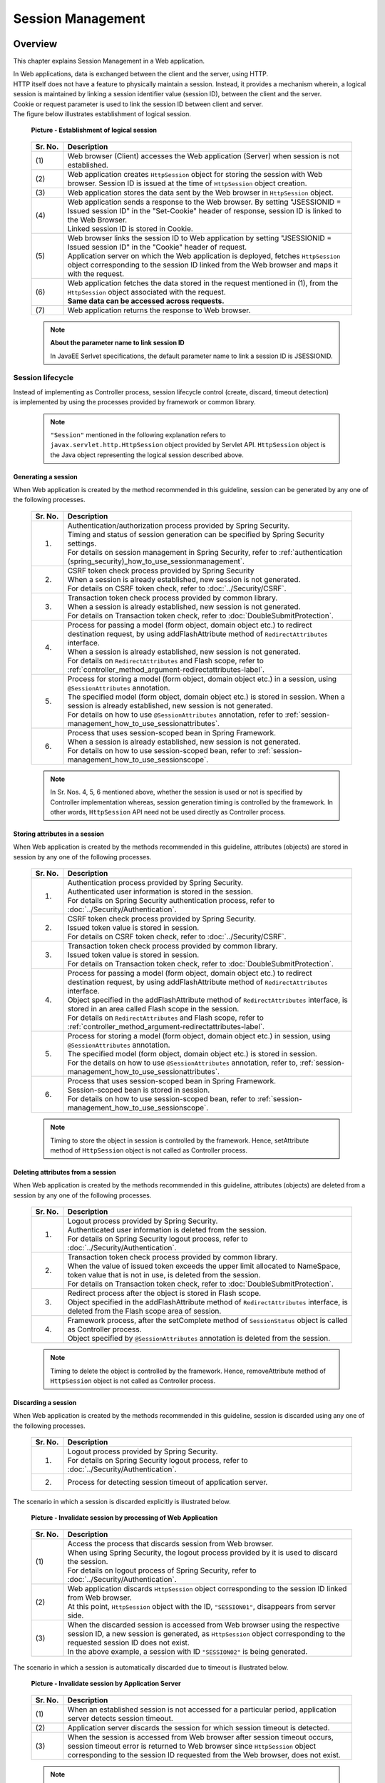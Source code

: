 ﻿Session Management
================================================================================

.. only:: html

 .. contents:: Table of Contents
    :depth: 3
    :local:

Overview
--------------------------------------------------------------------------------

This chapter explains Session Management in a Web application.

| In Web applications, data is exchanged between the client and the server, using HTTP.
| HTTP itself does not have a feature to physically maintain a session. Instead, it provides a mechanism wherein, a logical session is maintained by linking a session identifier value (session ID), between the client and the server.
| Cookie or request parameter is used to link the session ID between client and server.
| The figure below illustrates establishment of logical session.

 .. figure:: ./images/session-management_overview_cooperation.png
   :alt: Establishment of logical session
   :width: 100%
   :align: center

   **Picture - Establishment of logical session**

 .. tabularcolumns:: |p{0.10\linewidth}|p{0.90\linewidth}|
 .. list-table::
    :header-rows: 1
    :widths: 10 90

    * - Sr. No.
      - Description
    * - | (1)
      - | Web browser (Client) accesses the Web application (Server) when session is not established.
    * - | (2)
      - | Web application creates \ ``HttpSession``\  object for storing the session with Web browser. Session ID is issued at the time of \ ``HttpSession``\  object creation.
    * - | (3)
      - | Web application stores the data sent by the Web browser in \ ``HttpSession``\  object.
    * - | (4)
      - | Web application sends a response to the Web browser. By setting "JSESSIONID = Issued session ID" in the "Set-Cookie" header of response, session ID is linked to the Web Browser.
        | Linked session ID is stored in Cookie.
    * - | (5)
      - | Web browser links the session ID to Web application by setting "JSESSIONID = Issued session ID" in the "Cookie" header of request.
        | Application server on which the Web application is deployed, fetches \ ``HttpSession``\  object corresponding to the session ID linked from the Web browser and maps it with the request.
    * - | (6)
      - | Web application fetches the data stored in the request mentioned in (1), from the \ ``HttpSession``\  object associated with the request.
        | **Same data can be accessed across requests.**
    * - | (7)
      - | Web application returns the response to Web browser.

 .. note:: **About the parameter name to link session ID**
 
    In JavaEE Serlvet specifications, the default parameter name to link a session ID is JSESSIONID.

Session lifecycle
^^^^^^^^^^^^^^^^^^^^^^^^^^^^^^^^^^^^^^^^^^^^^^^^^^^^^^^^^^^^^^^^^^^^^^^^^^^^^^^^
| Instead of implementing as Controller process, session lifecycle control (create, discard, timeout detection)
| is implemented by using the processes provided by framework or common library.

 .. note::
 
    ``"Session"`` mentioned in the following explanation refers to ``javax.servlet.http.HttpSession`` object provided by Servlet API.
    ``HttpSession`` object is the Java object representing the logical session described above.

Generating a session
""""""""""""""""""""""""""""""""""""""""""""""""""""""""""""""""""""""""""""""""
When Web application is created by the method recommended in this guideline, session can be generated by any one of the following processes.

 .. tabularcolumns:: |p{0.10\linewidth}|p{0.90\linewidth}|
 .. list-table::
    :header-rows: 1
    :widths: 10 90

    * - Sr. No.
      - Description
    * - 1.
      - | Authentication/authorization process provided by Spring Security.
        | Timing and status of session generation can be specified by Spring Security settings.
        | For details on session management in Spring Security, refer to \ :ref:`authentication (spring_security)_how_to_use_sessionmanagement`\ .
    * - 2.
      - | CSRF token check process provided by Spring Security
        | When a session is already established, new session is not generated.
        | For details on CSRF token check, refer to \ :doc:`../Security/CSRF`\ .
    * - 3.
      - | Transaction token check process provided by common library.
        | When a session is already established, new session is not generated.
        | For details on Transaction token check, refer to \ :doc:`DoubleSubmitProtection`\ .
    * - 4.
      - | Process for passing a model (form object, domain object etc.) to redirect destination request, by using addFlashAttribute method of \ ``RedirectAttributes``\  interface.
        | When a session is already established, new session is not generated.
        | For details on \ ``RedirectAttributes``\  and Flash scope, refer to \ :ref:`controller_method_argument-redirectattributes-label`\ .
    * - 5.
      - | Process for storing a model (form object, domain object etc.) in a session, using \ ``@SessionAttributes``\  annotation.
        | The specified model (form object, domain object etc.) is stored in session. When a session is already established, new session is not generated.
        | For details on how to use \ ``@SessionAttributes``\  annotation, refer to \ :ref:`session-management_how_to_use_sessionattributes`\ .
    * - 6.
      - | Process that uses session-scoped bean in Spring Framework.
        | When a session is already established, new session is not generated.
        | For details on how to use session-scoped bean, refer to \ :ref:`session-management_how_to_use_sessionscope`\ .
        
 .. note::
 
    In Sr. Nos. 4, 5, 6 mentioned above, whether the session is used or not is specified by Controller implementation whereas, session generation timing is controlled by the framework.
    In other words, ``HttpSession`` API need not be used directly as Controller process.

Storing attributes in a session
""""""""""""""""""""""""""""""""""""""""""""""""""""""""""""""""""""""""""""""""
When Web application is created by the methods recommended in this guideline, attributes (objects) are stored in session by any one of the following processes.

 .. tabularcolumns:: |p{0.10\linewidth}|p{0.90\linewidth}|
 .. list-table::
    :header-rows: 1
    :widths: 10 90

    * - Sr. No.
      - Description
    * - 1.
      - | Authentication process provided by Spring Security.
        | Authenticated user information is stored in the session.
        | For details on Spring Security authentication process, refer to \ :doc:`../Security/Authentication`\ .
    * - 2.
      - | CSRF token check process provided by Spring Security.
        | Issued token value is stored in session.
        | For details on CSRF token check, refer to \ :doc:`../Security/CSRF`\ .
    * - 3.
      - | Transaction token check process provided by common library.
        | Issued token value is stored in session.
        | For details on Transaction token check, refer to \ :doc:`DoubleSubmitProtection`\ .
    * - 4.
      - | Process for passing a model (form object, domain object etc.) to redirect destination request, by using addFlashAttribute method of \ ``RedirectAttributes``\  interface.
        | Object specified in the addFlashAttribute method of \ ``RedirectAttributes``\  interface, is stored in an area called Flash scope in the session.
        | For details on \ ``RedirectAttributes``\  and Flash scope, refer to \ :ref:`controller_method_argument-redirectattributes-label`\ .
    * - 5.
      - | Process for storing a model (form object, domain object etc.) in session, using \ ``@SessionAttributes``\  annotation.
        | The specified model (form object, domain object etc.) is stored in session.
        | For the details on how to use \ ``@SessionAttributes``\  annotation, refer to, \ :ref:`session-management_how_to_use_sessionattributes`\ .
    * - 6.
      - | Process that uses session-scoped bean in Spring Framework.
        | Session-scoped bean is stored in session.
        | For details on how to use session-scoped bean, refer to \ :ref:`session-management_how_to_use_sessionscope`\ .

 .. note::

    Timing to store the object in session is controlled by the framework. Hence, setAttribute method of ``HttpSession`` object is not called as Controller process.

Deleting attributes from a session
""""""""""""""""""""""""""""""""""""""""""""""""""""""""""""""""""""""""""""""""
When Web application is created by the methods recommended in this guideline, attributes (objects) are deleted from a session by any one of the following processes.

 .. tabularcolumns:: |p{0.10\linewidth}|p{0.90\linewidth}|
 .. list-table::
    :header-rows: 1
    :widths: 10 90

    * - Sr. No.
      - Description
    * - 1.
      - | Logout process provided by Spring Security.
        | Authenticated user information is deleted from the session.
        | For details on Spring Security logout process, refer to \ :doc:`../Security/Authentication`\ .
    * - 2.
      - | Transaction token check process provided by common library.
        | When the value of issued token exceeds the upper limit allocated to NameSpace, token value that is not in use, is deleted from the session.
        | For details on Transaction token check, refer to \ :doc:`DoubleSubmitProtection`\ .
    * - 3.
      - | Redirect process after the object is stored in Flash scope.
        | Object specified in the addFlashAttribute method of \ ``RedirectAttributes``\  interface, is deleted from the Flash scope area of session.
    * - 4.
      - | Framework process, after the setComplete method of \ ``SessionStatus``\  object is called as Controller process.
        | Object specified by \ ``@SessionAttributes``\  annotation is deleted from the session.

 .. note::

    Timing to delete the object is controlled by the framework. Hence, removeAttribute method of ``HttpSession`` object is not called as Controller process.

Discarding a session
""""""""""""""""""""""""""""""""""""""""""""""""""""""""""""""""""""""""""""""""
When Web application is created by the methods recommended in this guideline, session is discarded using any one of the following processes.

 .. tabularcolumns:: |p{0.10\linewidth}|p{0.90\linewidth}|
 .. list-table::
    :header-rows: 1
    :widths: 10 90

    * - Sr. No.
      - Description
    * - 1.
      - | Logout process provided by Spring Security.
        | For details on Spring Security logout process, refer to \ :doc:`../Security/Authentication`\ .
    * - 2.
      - | Process for detecting session timeout of application server.

The scenario in which a session is discarded explicitly is illustrated below.

 .. figure:: ./images/session-management_overview_invalidate1.png
   :alt: Invalidate session by processing of Web Application
   :width: 100%
   :align: center

   **Picture - Invalidate session by processing of Web Application**

 .. tabularcolumns:: |p{0.10\linewidth}|p{0.90\linewidth}|
 .. list-table::
    :header-rows: 1
    :widths: 10 90

    * - Sr. No.
      - Description
    * - | (1)
      - | Access the process that discards session from Web browser.
        | When using Spring Security, the logout process provided by it is used to discard the session.
        | For details on logout process of Spring Security, refer to \ :doc:`../Security/Authentication`\ .
    * - | (2)
      - | Web application discards \ ``HttpSession``\  object corresponding to the session ID linked from Web browser.
        | At this point, \ ``HttpSession``\  object with the ID, ``"SESSION01"``, disappears from server side.
    * - | (3)
      - | When the discarded session is accessed from Web browser using the respective session ID, a new session is generated, as \ ``HttpSession``\  object corresponding to the requested session ID does not exist.
        | In the above example, a session with ID  ``"SESSION02"`` is being generated.

The scenario in which a session is automatically discarded due to timeout is illustrated below.

 .. figure:: ./images/session-management_overview_invalidate2.png
   :alt: Invalidate session by timeout Application Server
   :width: 100%
   :align: center

   **Picture - Invalidate session by Application Server**

 .. tabularcolumns:: |p{0.10\linewidth}|p{0.90\linewidth}|
 .. list-table::
    :header-rows: 1
    :widths: 10 90

    * - Sr. No.
      - Description
    * - | (1)
      - | When an established session is not accessed for a particular period, application server detects session timeout.
    * - | (2)
      - | Application server discards the session for which session timeout is detected.
    * - | (3)
      - | When the session is accessed from Web browser after session timeout occurs, session timeout error is returned to Web browser since \ ``HttpSession``\  object corresponding to the session ID requested from the Web browser, does not exist.

 .. note:: **Designing session timeout**
 
       When data needs to be stored in the session, the design should include 'session timeout'. It is recommended to set the timeout as short as possible, especially when the data to be stored is large.

 .. note:: **Default session timeout period**
 
       Default session timeout period differs depending on application server.
    
       * Tomcat: 1800  seconds (30 minutes)
       * WebLogic: 3600 seconds (60 minutes)
       * WebSphere: 1800 seconds (30 minutes)
       * JBoss: 1800 seconds (30 minutes)

Detecting a request after session timeout
""""""""""""""""""""""""""""""""""""""""""""""""""""""""""""""""""""""""""""""""
When Web application is created by the method recommended in this guideline, a request subsequent to session timeout is detected by any one of the following processes.

 .. tabularcolumns:: |p{0.10\linewidth}|p{0.90\linewidth}|
 .. list-table::
    :header-rows: 1
    :widths: 10 90

    * - Sr. No.
      - Description
    * - 1.
      - | Session timeout check process provided by Spring Security.
        | Session timeout check is performed as per default settings in Spring Security.
        | Therefore, to store data in session, settings to validate the timeout check process of a Spring Security session, are required.
        | For details on timeout check process in Spring Security, refer to \ :ref:`authentication(spring_security)_how_to_use_sessionmanagement`\ .
    * - 2.
      - | When not using Spring Security, timeout check process needs to be implemented in Servlet Filter or \ ``HandlerInterceptor``\ of Spring MVC.

The scenario in which session timeout is detected using session check process provided by Spring Security, is illustrated below.

 .. figure:: ./images/session-management_overview_sessiontimeout.png
   :alt: Detected a request of after session timeout by Spring Security
   :width: 100%
   :align: center

   **Picture - Detected a request after session timeout by Spring Security**

 .. tabularcolumns:: |p{0.10\linewidth}|p{0.90\linewidth}|
 .. list-table::
    :header-rows: 1
    :widths: 10 90

    * - Sr. No.
      - Description
    * - | (1)
      - | When an established session is not accessed for a particular period, application server detects session timeout and discards the session.
    * - | (2)
      - | Web browser accesses the session after the session timeout occurs.
    * - | (3)
      - | Spring Security throws session timeout error as, the \ ``HttpSession``\  object corresponding to the session ID linked from client, does not exist.
        | In default Spring Security implementation, response is sent to the request for redirecting to URL to display the error screen.

 .. note:: **Necessity of session timeout check**
 
    For the processes having precondition, "Data should be stored in session", session timeout check should always be performed.
    If this check is not performed, unexpected system errors and operations may occur, as data required by the process cannot be fetched.


About using a session
^^^^^^^^^^^^^^^^^^^^^^^^^^^^^^^^^^^^^^^^^^^^^^^^^^^^^^^^^^^^^^^^^^^^^^^^^^^^^^^^
| When data needs to be shared across multiple screens (multiple requests), it can be shared easily by storing this data in session.
| However, as against the advantage that the data can be easily shared, storing the data in session also results in application constraints etc. Hence, whether or not to use session should be decided by considering application and system requirements.

 .. note::
 
    Rather than simply storing the data in session, this guideline initially recommends to consider a policy wherein session is not used. Further, if session is used, it recommends storing only the absolutely required data in it.

 .. note::
 
    Storing the data applicable to following conditions has proved better.
    
    * | Data that does not provide linkage between use cases, but for such data, the status when it is moved and returned from a different use case needs to be stored.
      | For example, search condition of a List screen corresponds to this pattern.
      | When the search condition of a List screen returns from another use case (example: "Change searched data" use case), many a times its status before moving to other use case needs to be stored as a functional requirement.
      | Search conditions can also be shared in hidden state but this causes excessive dependency between use cases and implementing the application is expected to be complex.

    * | Data for which linkage between use cases is necessary.
      | For example, data stored in the shopping site cart corresponds to this pattern.
      | Data stored in the shopping site cart involves use cases of " Adding the product to the cart", " Displaying the cart", "Changing the status of the cart" and " Purchasing the products in the cart". It requires the data linkage of all these use cases.
      | However, when scalability needs to be considered, sometimes it is better to store the data in database instead of session.
 

Advantages and disadvantages of using session
^^^^^^^^^^^^^^^^^^^^^^^^^^^^^^^^^^^^^^^^^^^^^^^^^^^^^^^^^^^^^^^^^^^^^^^^^^^^^^^^
The advantages and disadvantages of using session are as follows:

* **Advantages**

  * | Data can be shared across multiple screens (multiple requests) easily when a single process is composed in multiple screens such as a Wizard Screens.
  * | By storing the fetched data in session, number of executions of data acquisition can be reduced.

* **Disadvantages**

  * | When the screen with same process is opened in multiple browsers or various tabs, data consistency cannot be maintained, as mutual operations interfere with the data stored in session.
    | In order to maintain data consistency, control is required so that screen with the same process cannot be opened in multiple browsers or tabs.
    | This control can be implemented by using Transaction token check provided by common library, however it results in reduced usability.
  * | Session data is usually stored in application server memory; hence memory usage also increases with increase in data stored in the session.
    | If unnecessary data that is no longer used in a process is left as it is, it gets excluded from garbage collection process, leading to memory exhaustion. Such data needs to be deleted from session at a stage when it is rendered unnecessary.
    | The timing to delete unnecessary data from session needs to be designed separately.
  * | Storing process data in session may lower scalability of application server.

    .. note::

        Any one of the following methods is required to scale out the application server.
    
        1. | Performing session replication and sharing the session information with all application servers.
           | When performing session replication, the load on replication process increases in proportion to the data stored in session and number of application servers for replication.
           | Therefore, issues owing to scale out such as, possible degradation in response time etc. need to be considered.

        2. | Distributing all requests of the same session to the same application server, using load balancer.
           | When requests are distributed to the same application server and if the server is down, the process cannot be continued by another application server.
           | Therefore, it needs to be noted that, this method may not be feasible in applications that demand high availability (service level).

        Scale out method should be determined upon considering each of these points.

Advantages and disadvantages of not using session
""""""""""""""""""""""""""""""""""""""""""""""""""""""""""""""""""""""""""""""""
| In order to avoid the disadvantages faced while using session, all the data required for server processing can be implemented by linking as request parameters.
| The advantages and disadvantages of not using session are as follows:

* **Advantages**

  * | As data is not stored at server side, even if multiple browsers and tabs are used, their operations do not interfere with each other. Therefore, multiple screens of the same process can be started without impairing the usability.
  * | As data is not stored at server side, continuous utilization of memory can be controlled.
  * | Number of factors that lower the scalability of application server are reduced.

* **Disadvantages**

  * | Data required for server processing needs to be sent as request parameter. As a result, even the items that are not displayed on the screen need to be specified as hidden items.
    | Thus, JSP implementation code increases.
    | This can be minimized by creating JSP tag library.
  * | Amount of data flowing to the network increases, as all the data required for server processing needs to be sent through requests.
  * | Data required for screen display needs to be fetched each time. Hence, number of executions of data acquisition increases.

About the data to be stored in session
^^^^^^^^^^^^^^^^^^^^^^^^^^^^^^^^^^^^^^^^^^^^^^^^^^^^^^^^^^^^^^^^^^^^^^^^^^^^^^^^
Following points need to be considered for the data to be stored in session.

* It should be serializable object (object implementing \ ``java.io.Serializable``\ ).
* It should not be a large object that can cause memory exhaustion.

Serializable objects
""""""""""""""""""""""""""""""""""""""""""""""""""""""""""""""""""""""""""""""""
| Data to be stored in the session may be input or output to disk or network under specific conditions.
| Therefore the objects need to be serializable.

Cases where data is input/output to disk are as follows:

* | When application server is stopped while a session is active, the session and the data stored in it are saved to the disk.
  | The saved session and data stored in it, are restored with the start of application server.
  | Support status for this data restoring operation differs depending on application server.

* | If session storage area is about to overflow or if the session is not accessed for a particular period of time since the last access, there is a possibility of session swap-out. 
  | The swapped-out session is swapped-in when the session is accessed again.
  | Conditions etc. for swap-out differ depending on application server.

Cases where data is input/output to network are as follows:

* | To perform replication of session in another application server, data stored in the session is sent to that application server via network.

Amount of data to be stored in session
""""""""""""""""""""""""""""""""""""""""""""""""""""""""""""""""""""""""""""""""
**It is recommended that the data to be stored in session should be as compact as possible.**

When large amount of data is stored in session, it fatally degrades the performance. Hence, it is recommended to design such that, large amount of data will not be stored in session.

The main causes of performance degradation are as follows:

* | When storing large amount of data in session, application server settings need to be enabled such that session is easily swapped-out so as to prevent memory exhaustion.
  | Swap-out is a "Heavy" process. Hence, it occurring very frequently may affect the overall application performance.
  | Support status for swap-out operation or setting method, differs depending on application server.

* | When carrying out session replication, serialization and deserialization of an object are performed.
  | Serialization and deserialization of an object with large capacity being "heavy" processes, may affect performance, such as response time.
  

To make the session data compact, storing the data applicable to the following conditions in request scope instead of session scope, should be considered.

* | Read-only data that cannot be edited by screen operations.
  | If latest data is fetched at a time when it is required, and if the fetched data is displayed in View (JSP) by storing it in request scope, it need not be stored in session.
* | Data that can be edited by screen operations. It can be shared only in the screen operations of a use case.
  | If data can be shared in all screen transitions as hidden HTML fields, it need not be stored in session.

Points to be considered in case of application server clustering
^^^^^^^^^^^^^^^^^^^^^^^^^^^^^^^^^^^^^^^^^^^^^^^^^^^^^^^^^^^^^^^^^^^^^^^^^^^^^^^^
| A normal system is rarely composed of a single application server. Considering requirements such as availability, efficiency etc. it consists of multiple servers.
| Therefore, when storing the data in session, any one of the following mechanisms needs to be applied in accordance with system requirements.

1. | For systems that require high availability (service level), if one AP server is down, it should be possible to continue the processing on another AP server.
   | To be able to continue processing on another AP server when one AP server is down, session information needs to be shared amongst all AP servers. Hence, session replication needs to be carried out by application servers that are configured as a cluster.
   | As an alternate method, session information can be shared by setting the session storage location to cache server such as Oracle Coherence or database.
   | It would be better to consider setting the session storage location to a cache server like Oracle Coherence or database if, number of AP servers, amount of data stored in session and number of sessions that can be pasted simultaneously are in large quantity.
  
2. | For systems that do not require high availability (service level), processing need not be continued on another server if the AP server is down.
   | Therefore, session information need not be shared amongst all AP servers. Thus, it is alright if all the requests in a same session are distributed to the same AP server, using load balancer functionality.

.. warning::

   When the Web application is created by methods recommended in this guideline, either of the above mechanisms needs to be applied to store the following data in session.
    
    * User information authenticated by the Spring Security authentication process.
    * Token values issued by Spring Security CSRF token check.
    * Token values issued by the transaction token check provided by common library.

About storage location of session
^^^^^^^^^^^^^^^^^^^^^^^^^^^^^^^^^^^^^^^^^^^^^^^^^^^^^^^^^^^^^^^^^^^^^^^^^^^^^^^^
| The session storage location can also be set in the In-memory data grids such as Key-Value Store or Oracle Coherence, other than AP server memory.
| There is room for consideration when scalability is required.
| The implementation method to change the storage location of session differs according to the AP server and the storage location itself. Therefore, it is omitted in this guideline.

|

How to use
--------------------------------------------------------------------------------

This guideline recommends using any one of the following methods to store data in session.

#. :ref:`session-management_how_to_use_sessionattributes`
#. :ref:`session-management_how_to_use_sessionscope`

.. warning::
 
    ``HttpSession`` API can be called directly by specifying the ``HttpSession`` object as an argument of Controller processing method. However,
    **as a rule, this guideline strongly recommends not to use the HttpSession API directly.** 

    ``HttpSession`` API may be used directly only for those processes that cannot be implemented otherwise. However,
    in most of the business processes, it is not necessary to use the HttpSession API directly. Therefore, set such that ``HttpSession`` object is not specified as an argument of the Controller processing method.

.. _session-management_how_to_use_sessionattributes:

Using \ ``@SessionAttributes``\  annotation
^^^^^^^^^^^^^^^^^^^^^^^^^^^^^^^^^^^^^^^^^^^^^^^^^^^^^^^^^^^^^^^^^^^^^^^^^^^^^^^^
\ ``@SessionAttributes``\  annotation is used for sharing data during screen transitions in Controller.

| However, cases where each of the screens namely, the input screen, confirmation screen and completion screen consists of one page, it is better to share the data using 'hidden' HTML field rather than using session.
| Cases where the input screen consists of multiple pages or when complicated screen transitions are involved, adopting the method, to store form object in session using \ ``@SessionAttributes``\  annotation, should be considered.
| Application designing and implementation can be simplified by storing the form object in session.

 .. figure:: ./images/session-management_overview_sessionattributes.png
   :alt:
   :width: 80%
   :align: center

Specifying the object to be stored in session
""""""""""""""""""""""""""""""""""""""""""""""""""""""""""""""""""""""""""""""""
Specify the object to be stored in session by specifying \ ``@SessionAttributes``\  annotation in "class".

 .. code-block:: java
 
    @Controller
    @RequestMapping("wizard")
    @SessionAttributes(types = { WizardForm.class, Entity.class }) // (1)
    public class WizardController {
        // ...
    }

 .. tabularcolumns:: |p{0.10\linewidth}|p{0.90\linewidth}|
 .. list-table::
    :widths: 10 90
    :header-rows: 1

    * - Sr. No.
      - Description 
    * - | (1)
      - | In "types" attribute of \ ``@SessionAttributes``\  annotation, specify the object type to be stored in session.
        | Amongst the objects added to \ ``Model``\  object using \ ``@ModelAttribute``\  annotation or addAttribute method of \ ``Model``\ , the objects matching with the type specified in "types" attribute, are stored in session.
        | In the above example, objects of \ ``WizardForm``\  class and \ ``Entity``\  class are stored in session.


 .. note:: **Management unit for life cycle**
 
    Life cycles of the objects stored in session using \ ``@SessionAttributes``\  annotation, are managed at Controller level.
    
    When setComplete method of \ ``SessionStatus``\  object is called, all the objects specified with `` @ SessionAttribute `` annotation are deleted from session.
    Therefore, to store the objects having different life cycles in session, it is necessary to divide the Controller.
    
 .. warning:: **Points to be considered when using @SessionAttribute annotation**

    As described above, life cycle is managed at Controller level. However, when the object with the same attribute name in multiple Controllers, is stored in session using \ ``@SessionAttribute``\  annotation,
    its life cycle is managed across Controllers.

    In case of a process wherein, screen can be operated simultaneously by opening another window or tab, it can cause an error as the same object is being accessed.
    Therefore, to use the class of the same form object in multiple Controllers, first different values (attribute names) should be specified in "value" attribute of \ ``@ModelAttribute``\ annotation. Then the same values should be specified in "value" attribute of ``@SessionAttributes`` annotation.

| The object to be stored in session can also be specified in attribute name.
| How to specify is explained below.

 .. code-block:: java

    @Controller
    @RequestMapping("wizard")
    @SessionAttributes(value = { "wizardCreateForm" }) // (2)
    public class WizardController {

        // ...

        @ModelAttribute(value = "wizardCreateForm")
        public WizardForm setUpWizardForm() {
            return new WizardForm();
        }

        // ...
    }

 .. tabularcolumns:: |p{0.10\linewidth}|p{0.90\linewidth}|
 .. list-table::
    :widths: 10 90
    :header-rows: 1

    * - Sr. No.
      - Description
    * - | (2)
      - | Specify the attribute name of the object to be stored in session, in "value" attribute of \ ``@SessionAttributes``\  annotation.
        | Among the objects added to \ ``Model``\  object using \ ``@ModelAttribute``\  annotation or addAttribute method of \ ``Model``\ , the objects matching with the attribute name specified in ``value`` attribute, are stored in session.
        | In the above example, objects with attribute name \ ``"wizardCreateForm"``\  are stored in session.

Adding object to session
""""""""""""""""""""""""""""""""""""""""""""""""""""""""""""""""""""""""""""""""
Object can be added to session using the following two methods.

* Method with \ ``@ModelAttribute``\  annotation is used to return the object to be added to the session.
* addAttribute method of \ ``Model``\  object is used to add the object stored in session.

Object added to \ ``Model``\  object is stored in session as per the type of \ ``@SessionAttributes``\  annotation and value of "value" attribute.
Hence, there is no need to consider the session when implementation is carried out using processing method of Controller.

| How to return the object to be stored in session using the method with  \ ``@ModelAttribute``\  annotation, is explained below.
| It is recommended to create object using this method when storing form object in session.

 .. code-block:: java
 
    @ModelAttribute(value = "wizardForm") // (1)
    public WizardForm setUpWizardForm() {
        return new WizardForm();
    }

 .. tabularcolumns:: |p{0.10\linewidth}|p{0.90\linewidth}|
 .. list-table::
    :widths: 10 90
    :header-rows: 1 

    * - Sr. No.
      - Description
    * - | (1)
      - | In "value" attribute, specify the attribute name to be stored in \ ``Model``\  object.
        | In the above example, the object returned is stored in session, with attribute name \ ``"wizardForm"``\ .
        | When "value" attribute is specified, method with \ ``@ModelAttribute``\  annotation is no longer called by the subsequent requests after the object is stored in session. Thus, it has an advantage wherein, unnecessary objects are not generated.

 .. warning:: **Operation in case "value" attribute of @ModelAttribute annotation is omitted**

    When "value" attribute is omitted, method with \ ``@ModelAttribute``\  annotation is called by all requests in order to generate default attribute name.
    Therefore, it has a disadvantage of unnecessary objects being generated. Hence, **This method should not be used when storing objects in session.**
    
     .. code-block:: java
    
        @ModelAttribute // (1)
        public WizardForm setUpWizardForm() {
            return new WizardForm();
        }
    
     .. tabularcolumns:: |p{0.10\linewidth}|p{0.90\linewidth}|
     .. list-table::
        :widths: 10 90
        :header-rows: 1
    
        * - Sr. No.
          - Description
        * - | (1)
          - | Use the method with \ ``@ModelAttribute``\  annotation to generate and return the object to be added in session.
            | In the above example, object returned with attribute name \ ``"wizardForm"``\  annotation, is stored in session.

| How to add object to session using addAttribute method of \ ``Model``\  object is explained below.
| When storing the Domain object to session, this method is used to add the object.

 .. code-block:: java
 
    @RequestMapping(value = "update/{id}", params = "form1")
    public String updateForm1(@PathVariable("id") Integer id, WizardForm form,
            Model model) {
        Entity loadedEntity = entityService.getEntity(id);
        model.addAttribute(loadedEntity); // (3)
        beanMapper.map(loadedEntity, form);
        return "wizard/form1";
    }

 .. tabularcolumns:: |p{0.10\linewidth}|p{0.90\linewidth}|
 .. list-table::
    :widths: 10 90
    :header-rows: 1

    * - Sr. No.
      - Description
    * - | (3)
      - | Add the object to be stored in session using addAttribute method of \ ``Model``\  object.
        | In the above example, the object fetched from domain layer with the attribute name \ ``"entity"``\  is stored in session.

Fetching the object stored in session
""""""""""""""""""""""""""""""""""""""""""""""""""""""""""""""""""""""""""""""""
| The object stored in session can be received as an argument of Controller processing method.
| There is no need to consider the session in Controller processing method, as the object stored session gets stored in \ ``Model``\  object as per the attribute value of \ ``@SessionAttributes``\  annotation.

 .. code-block:: java

    @RequestMapping(value = "save", method = RequestMethod.POST)
    public String save(@Validated({ Wizard1.class, Wizard2.class,
            Wizard3.class }) WizardForm form,   // (1)
            BindingResult result,
            Entity entity,                      // (2)
            RedirectAttributes redirectAttributes) {
        // ...
        return "redirect:/wizard/save?complete";
    }


 .. tabularcolumns:: |p{0.10\linewidth}|p{0.90\linewidth}|
 .. list-table::
    :widths: 10 90
    :header-rows: 1

    * - Sr. No.
      - Description 
    * - | (1)
      - | Fetch the object stored in \ ``Model``\  object.
        | In the above example, object stored in session scope with attribute name \ ``"wizardForm"``\  is passed to argument form.
        | For details on ``Wizard1.class`` , ``Wizard2.class`` , ``Wizard3.class`` specified by ``@Validated`` annotation, refer to :ref:`session-management_appendix_sessionattribute` of Appendix.       
    * - | (2)
      - | In the above example, object stored in session scope with attribute name \ ``"entity"``\ , is passed to argument "entity".

When the object to be passed to the argument of Controller processing method does not exist in \ ``Model``\  object, the operation changes depending on whether \ ``@ModelAttribute``\  annotation is specified or not.

* When ``@ModelAttribute`` annotation is not specified, a new object is created and passed as argument.
  The created object is stored in ``Model`` object and subsequently in session as well.

 .. note:: **Redirect operations**
 
    Created object is not stored in session if it is redirected to a transition destination.
    Therefore, when referring to the created object in redirect process, it is necessary to store the object in Flash scope using addFlashAttribute method of \ ``RedirectAttributes``\ .

* When ``@ModelAttribute`` annotation is specified, \ ``org.springframework.web.HttpSessionRequiredException``\  occurs.

 .. code-block:: java

    @RequestMapping(value = "save", method = RequestMethod.POST)
    public String save(@Validated({ Wizard1.class, Wizard2.class,
            Wizard3.class }) WizardForm form, // (3)
            BindingResult result,
            @ModelAttribute Entity entity, // (4)
            RedirectAttributes redirectAttributes) {
        // ...
        return "redirect:/wizard/save?complete";
    }

 .. tabularcolumns:: |p{0.10\linewidth}|p{0.90\linewidth}|
 .. list-table::
    :widths: 10 90
    :header-rows: 1 

    * - Sr. No.
      - Description
    * - | (3)
      - | Input validation is performed by setting specific verification groups (\ ``Wizard1.class``\ , \ ``Wizard2.class``\ , \ ``Wizard3.class``\ ) using  \ ``@Validated``\  annotation. 
        | For details on input validation, refer to \ :doc:`Validation`\ .
    * - | (4)
      - | When \ ``@ModelAttribute``\  annotation is specified in argument and when the target object that does not exist in session is called, \ ``HttpSessionRequiredException``\  occurs.
        | \ ``HttpSessionRequiredException``\  occurs due to client operations such as browser back, directly accessing specified URL etc. Therefore, the exception needs to be handled as client error.

Following are the settings to handle \ ``HttpSessionRequiredException``\  as client error.

- spring-mvc.xml

 .. code-block:: xml

    <bean class="org.terasoluna.gfw.web.exception.SystemExceptionResolver">
        <property name="exceptionCodeResolver" ref="exceptionCodeResolver" />
        <!-- ... -->
        <property name="exceptionMappings">
            <map>
                <!-- ... -->
                <entry key="HttpSessionRequiredException "
                       value="common/error/operationError" /> <!-- (5) -->
            </map>
        </property>
        <property name="statusCodes">
            <map>
                <!-- ... -->
                <entry key="common/error/operationError" value="400" /> <!-- (6) -->
            </map>
        </property>
        <!-- ... -->
    </bean>

 .. tabularcolumns:: |p{0.10\linewidth}|p{0.90\linewidth}|
 .. list-table::
    :widths: 10 90
    :header-rows: 1

    * - Sr. No.
      - Description 
    * - | (5)
      - | Add the exception handling definition of \ ``HttpSessionRequiredException``\  to \ ``exceptionMappings``\  of \ ``SystemExceptionResolver``\  provided by common library.
        | In the above example, \ ``/WEB-INF/views/common/error/operationError.jsp``\  is specified as the transition destination at the time of exception.
    * - | (6)
      - | In \ ``statusCodes``\  of \ ``SystemExceptionResolver``\ , specify the HTTP response code that is generated when \ ``HttpSessionRequiredException``\  occurs.
        | In the above example, Bad Request (\ ``400``\ ) is specified as the HTTP response code at the time of exception.

- applicationContext.xml

 .. code-block:: xml

    <bean id="exceptionCodeResolver"
        class="org.terasoluna.gfw.common.exception.SimpleMappingExceptionCodeResolver">
        <!-- Setting and Customization by project. -->
        <property name="exceptionMappings">
            <map>
                <!-- ... -->
                <entry key="HttpSessionRequiredException" value="w.xx.0003" /> <!-- (7) -->
            </map>
        </property>
        <property name="defaultExceptionCode" value="e.xx.0001" /> <!-- (8) -->
    </bean>

 .. tabularcolumns:: |p{0.10\linewidth}|p{0.90\linewidth}|
 .. list-table::
    :widths: 10 90
    :header-rows: 1

    * - Sr. No.
      - Description 
    * - | (7)
      - | Add the exception handling definition of \ ``HttpSessionRequiredException``\  to \ ``exceptionMappings``\  of \ ``SimpleMappingExceptionCodeResolver``\  provided by common library.
        | In the above example, \ ``"w.xx.0003"``\  is specified as the exception code at the time of exception.
        | When this setting is not added, default exception code is output to log.
    * - | (8)
      - | Default exception code at the time of exception.

Deleting the object stored in session
""""""""""""""""""""""""""""""""""""""""""""""""""""""""""""""""""""""""""""""""
| To delete the object stored in session using \ ``@SessionAttributes``\ , call setComplete method of \ ``org.springframework.web.bind.support.SessionStatus``\  from the processing method of Controller.
| On calling setComplete method of \ ``SessionStatus``\  object, the object specified in attribute value of \ ``@SessionAttributes``\  annotation, is deleted from session.

 .. note:: **Time when the object is deleted from session**

    By calling setComplete method of \ ``SessionStatus``\  object, the object specified in attribute value of \ ``@SessionAttributes``\  annotation is deleted from session.
    However, the actual time when the object is deleted is different than when setComplete method is called.

    setComplete method of \ ``SessionStatus``\  object changes only the internal flag, whereas, the actual deletion of object is carried out by the framework, after the processing method of Controller is completed.

 .. note:: **Referring object from View (JSP)**

    Object is deleted from session by calling the setComplete method of \ ``SessionStatus``\  object. However, it can be referred from View (JSP) as the same object remains in \ ``Model``\  object.

|

The objects stored in session need to be deleted from the following 3 locations.

* | Request to display completion screen. **(Mandatory)**
  | Delete unnecessary objects, since the objects stored in session are not accessed once completion screen is displayed.
  
 .. warning:: **Reason for deletion**
 
    The objects stored in session are outside the scope of garbage collection process. As a result, if unnecessary objects are not deleted, it leads to memory exhaustion.
    Moreover, storing unnecessary objects in session results in session swap-out which is a heavy process and may affect the overall application performance.

* | Request to stop the consecutive screen operations. **(Mandatory)**
  | Events such as "Go Back to Menu" or "Cancel" etc. to stop the consecutive screen operations, do not access the objects stored in session. Therefore, unnecessary objects should be deleted from session.

* | Request for initial display of input screen. (Optional)

 .. warning:: **Reason for deletion**

    When the browser or tab is closed during screen operations, information entered during input, remains in the form object stored in session. As a result, this information is displayed on screen if it is not deleted at the time of initial display.
    However, in cases where it is alright to display this information on screen, it is not mandatory to delete the information using request for initial display.



Example given below illustrates implementation of object deletion by using a request to display completion screen.

 .. code-block:: java

    // (1)
    @RequestMapping(value = "save", method = RequestMethod.POST)
    public String save(@ModelAttribute @Validated({ Wizard1.class,
            Wizard2.class, Wizard3.class }) WizardForm form,
            BindingResult result, Entity entity,
            RedirectAttributes redirectAttributes) {
        // ...
        return "redirect:/wizard/save?complete"; // (2)
    }
    
    // (3)
    @RequestMapping(value = "save", params = "complete", method = RequestMethod.GET)
    public String saveComplete(SessionStatus sessionStatus) {
        sessionStatus.setComplete(); // (4)
        return "wizard/complete";
    }

 .. tabularcolumns:: |p{0.10\linewidth}|p{0.90\linewidth}|
 .. list-table::
    :widths: 10 90
    :header-rows: 1

    * - Sr. No.
      - Description 
    * - | (1)
      - | Processing method to perform update process.
    * - | (2)
      - | Redirect to request (3), in order to display completion screen.
    * - | (3)
      - | Processing method to display completion screen.
    * - | (4)
      - | Call setComplete method of \ ``SessionStatus``\  object and delete the object from session.
        | Display process for View (JSP) is not affected directly as the same object remains in \ ``Model``\  object.

Example given below illustrates implementation of object deletion by using a request to stop consecutive operations.

 .. code-block:: java

    // (1)
    @RequestMapping(value = "save", params = "cancel", method = RequestMethod.POST)
    public String saveCancel(SessionStatus sessionStatus) {
        sessionStatus.setComplete(); // (2)
        return "redirect:/wizard/menu"; // (3)
    }

 .. tabularcolumns:: |p{0.10\linewidth}|p{0.90\linewidth}|
 .. list-table::
    :widths: 10 90
    :header-rows: 1

    * - Sr. No.
      - Description
    * - | (1)
      - | Processing method to stop the consecutive screen operations.
    * - | (2)
      - | Call setComplete method of \ ``SessionStatus``\  object and delete the object from session.
    * - | (3)
      - | In the above example, user is redirected to Menu Screen.

Example given below illustrates implementation of object deletion by using a request for initial display of input screen.

 .. code-block:: java

    // (1)
    @RequestMapping(value = "create", method = RequestMethod.GET)
    public String initializeCreateWizardForm(SessionStatus sessionStatus) {
        sessionStatus.setComplete();              // (2)
        return "redirect:/wizard/create?form1";   // (3)
    }

    // (4)
    @RequestMapping(value = "create", params = "form1")
    public String createForm1() {
        return "wizard/form1";
    }

 .. tabularcolumns:: |p{0.10\linewidth}|p{0.90\linewidth}|
 .. list-table::
    :widths: 10 90
    :header-rows: 1

    * - Sr. No.
      - Description
    * - | (1)
      - | Processing method for initial display of input screen.
    * - | (2)
      - | Call setComplete method of \ ``SessionStatus``\  object.
    * - | (3)
      - | Redirect to request (4), that displays input screen.
        | Object is deleted from session by calling the setComplete method of \ ``SessionStatus``\  object.
        | However, as the same object remains in \ ``Model``\  object,
        | if View (JSP) is called directly, the information being entered is displayed.
        | Therefore, \ **It should be redirected to the request for displaying input screen after deleting from session.** \
    * - | (4)
      - | Processing method to display input screen.

Process implementation using @SessionAttributes
""""""""""""""""""""""""""""""""""""""""""""""""""""""""""""""""""""""""""""""""
For specific implementation, refer to \ :ref:`session-management_appendix_sessionattribute`\  of Appendix.

.. _session-management_how_to_use_sessionscope:

Using session-scoped bean of Spring Framework
^^^^^^^^^^^^^^^^^^^^^^^^^^^^^^^^^^^^^^^^^^^^^^^^^^^^^^^^^^^^^^^^^^^^^^^^^^^^^^^^
| It is recommended to use the session-scoped bean of Spring Framework in order to 
| share the data in screen transition across multiple Controllers.

 .. figure:: ./images/session-management_overview_sessionscope.png
   :alt: 
   :width: 90%
   :align: center

Bean definition of session scope
""""""""""""""""""""""""""""""""""""""""""""""""""""""""""""""""""""""""""""""""
Define session-scoped bean of Spring Framework.

There are 2 methods to define the session-scoped bean.

* Define bean using component-scan.
* Define bean in Bean definition file (XML).

How to use component-scan is shown below.

- Class

 .. code-block:: java

    @Component
    @Scope(value = "session", proxyMode = ScopedProxyMode.TARGET_CLASS) // (1)
    public class SessionCart implements Serializable {
    
        private static final long serialVersionUID = 1L;
    
        private Cart cart;
    
        public Cart getCart() {
            if (cart == null) {
                cart = new Cart();
            }
            return cart;
        }
    
        public void setCart(Cart cart) {
            this.cart = cart;
        }
    
    }

 .. tabularcolumns:: |p{0.10\linewidth}|p{0.90\linewidth}|
 .. list-table::
    :widths: 10 90
    :header-rows: 1

    * - Sr. No.
      - Description
    * - | (1)
      - | Set Bean scope to \ ``"session"``\ . Also, it be enabled the scoped-proxy by specifying a \ ``ScopedProxyMode.TARGET_CLASS``\  in \ ``proxyMode``\  attribute.
      
 .. note::
 
    To define Entity class to be handled using JPA as session scope ban, it is recommended to provide a wrapper class instead of defining it directly as session-scoped bean.

    If Entity class to be handled using JPA is defined as session-scoped bean, it cannot be handled directly using the API of JPA (throws error if handled directly).
    Therefore, a process to convert it to Entity object that can be handled in JPA is required.

    In the above example, JPA Entity class called \ ``Cart``\  is wrapped in a wrapper class called  \ ``SessionCart``\  and set as session-scoped bean.
    With this, the process to convert it to Entity object that can be handled in JPA is no longer required; hence the process to be performed in Controller becomes simple.

 .. note:: **Reason for enabling scoped-proxy**

     scoped-proxy needs to be enabled to inject session-scoped bean in singleton scope Controller.

- spring-mvc.xml

 .. code-block:: xml

    <context:component-scan base-package="xxx.yyy.zzz.app" /> // (2)

 .. tabularcolumns:: |p{0.10\linewidth}|p{0.90\linewidth}|
 .. list-table::
    :widths: 10 90
    :header-rows: 1

    * - Sr. No.
      - Description 
    * - | (2)
      - | Scan components using the \ ``<context:component-scan>``\  element. Specify a base package to scan components in the \ ``base-package``\  attribute.


|

How to define it in Bean definition file (XML), is shown below.

- JavaBean

 .. code-block:: xml

    <beans:bean id="sessionCart" class="xxx.yyy.zzz.app.SessionCart"
                scope="session"> <!-- (3) -->
        <aop:scoped-proxy /> <!-- (4) -->
    </beans:bean>

 .. tabularcolumns:: |p{0.10\linewidth}|p{0.90\linewidth}|
 .. list-table::
    :widths: 10 90
    :header-rows: 1

    * - Sr. No.
      - Description 
    * - | (3)
      - | Set Bean scope to \ ``"session"``\ .
    * - | (4)
      - | Specify \ ``<aop:scoped-proxy />``\  element and enable scoped-proxy.

Using session-scoped bean
""""""""""""""""""""""""""""""""""""""""""""""""""""""""""""""""""""""""""""""""
| To store and fetch objects in session using session-scoped bean,
| inject the session-scoped bean to Controller.

 .. code-block:: java

    @Inject
    SessionCart sessionCart; // (1)

    // (2)
    @ModelAttribute
    public SessionCart setUpSessionCart() {
        return sessionCart;
    }

    @RequestMapping(value = "add")
    public String addCart(@Validated ItemForm form, BindingResult result) {
        if (result.hasErrors()) {
            return "item/item";
        }
        CartItem cartItem = beanMapper.map(form, CartItem.class);
        Cart addedCart = cartService.addCartItem(sessionCart.getCart(), // (3)
                cartItem);
        sessionCart.setCart(addedCart); // (4)
        return "redirect:/cart";
    }

 .. tabularcolumns:: |p{0.10\linewidth}|p{0.90\linewidth}|
 .. list-table::
    :widths: 10 90
    :header-rows: 1

    * - Sr. No.
      - Description 
    * - | (1)
      - | Inject session-scoped bean to Controller.
    * - | (2)
      - | Add the session-scoped bean to \ ``Model``\  object, so that it can be referred from View (JSP).
    * - | (3)
      - | On calling the method of session-scoped bean, object stored in session is returned.
        | When there is no object stored in session, newly created object is returned as well as stored in session.
        | In the above example, Service method is called to check inventory etc. before adding to cart.
    * - | (4)
      - | In the above example, \ ``Cart``\  object passed as an argument of addCartItem method of \ ``CartService``\  and
        | the \ ``Cart``\  object returned with value, may form a separate instance.
        | Therefore, the returned ``Cart`` object is set to session-scoped bean.
        | Session-scoped bean is stored in \ ``Model``\  object, by the process explained in (2).
        | As a result, \ ``Cart``\  object returned by addCartItem method of \ ``CartService``\  can be referred from View (JSP) as well.

Deleting objects stored in session
""""""""""""""""""""""""""""""""""""""""""""""""""""""""""""""""""""""""""""""""
| To delete objects from session using session-scoped bean,
| call setComplete method of \ ``org.springframework.web.bind.support.SessionStatus``\  from Controller processing method,
| same as when using  \ ``@SessionAttributes``\  annotation.

| To delete objects from session by calling the setComplete method of \ ``SessionStatus``\  object,
| attribute name of session-scoped bean needs to be specified in the "value" attribute of \ ``@SessionAttributes``\  annotation.


 .. code-block:: java

    @Controller
    @RequestMapping("order")
    @SessionAttributes("scopedTarget.sessionCart") // (1)
    public class OrderController {
    
        @Inject
        SessionCart sessionCart;
    
        // ...
    
        @RequestMapping(method = RequestMethod.POST)
        public String order() {
            // ...
            return "redirect:/order?complete";
        }
    
        @RequestMapping(params = "complete", method = RequestMethod.GET)
        public String complete(Model model, SessionStatus sessionStatus) {
            sessionStatus.setComplete(); // (2)
            model.addAttribute(sessionCart.getCart()); // (3)
            return "order/complete";
        }

    }
 .. tabularcolumns:: |p{0.10\linewidth}|p{0.90\linewidth}|
 .. list-table::
    :widths: 10 90
    :header-rows: 1

    * - Sr. No.
      - Description
    * - | (1)
      - | Specify attribute name of session-scoped bean in "value" attribute of \ ``@SessionAttributes``\  annotation.
        | Attribute name is \ ``"scopedTarget."``\  + Bean name.
    * - | (2)
      - | Call setComplete method of \ ``SessionStatus``\  object.
        | In the above example, the object stored with attribute name \ ``"scopedTarget.sessionCart"``\ , is deleted from session.
    * - | (3)
      - | When the object held by session-scoped bean in View (JSP) needs to be referred in View (JSP), the same should be stored in \ ``Model``\  object.

Process implementation using session-scoped bean
""""""""""""""""""""""""""""""""""""""""""""""""""""""""""""""""""""""""""""""""
For a more specific implementation, refer to \ :ref:`session-management_appendix_sessionscope`\  of Appendix.

Debug log output of session operations
^^^^^^^^^^^^^^^^^^^^^^^^^^^^^^^^^^^^^^^^^^^^^^^^^^^^^^^^^^^^^^^^^^^^^^^^^^^^^^^^
| Class that outputs the operations performed for a session to debug log, is provided by common library.
| The log output by this class is effective to check whether session operations are performed as expected.

For details on common library, refer to \:ref:`logging_appendix_httpsessioneventlogginglistener`\.

Using the JSP implicit object ``sessionScope``
^^^^^^^^^^^^^^^^^^^^^^^^^^^^^^^^^^^^^^^^^^^^^^^^^^^^^^^^^^^^^^^^^^^^^^^^^^^^^^^^
To use JSP implicit object \ ``sessionScope``\  , the session attribute value of page directive needs to be set to ``true``.
It is set as ``false`` in the :file:`include.jsp`, provided by blank project.

:file:`include.jsp` is stored in the :file:`src/main/webapp/WEB-INF/views/common` directory.

- :file:`include.jsp`

 .. code-block:: jsp

    <%@ page session="true"%>     <%-- (1) --%>
    
    <%-- omitted --%>

 .. tabularcolumns:: |p{0.10\linewidth}|p{0.90\linewidth}|
 .. list-table::
    :widths: 10 90
    :header-rows: 1

    * - Sr. No.
      - Description
    * - | (1)
      - | Set the session attribute value of page directive to ``true``.


|

How to extend
--------------------------------------------------------------------------------

Synchronizing requests in same session
^^^^^^^^^^^^^^^^^^^^^^^^^^^^^^^^^^^^^^^^^^^^^^^^^^^^^^^^^^^^^^^^^^^^^^^^^^^^^^^^
| It is recommended to synchronize the requests in the same session in order to use \ ``@SessionAttributes``\  annotation or session-scoped bean.
| If the requests are not synchronized, the object stored in session may be accessed at the same time, causing unexpected errors or operations.

| For example, incorrect value may be set for the form object with completed input validation.
| To prevent this, it is strongly recommended to set synchronizeOnSession of \ ``org.springframework.web.servlet.mvc.method.annotation.RequestMappingHandlerAdapter``\  to 'true' and synchronize the requests in the same session.

It can be implemented by creating BeanPostProcessor as follows and performing bean definition.

- Component

 .. code-block:: java

    package com.example.app.config;

    import org.slf4j.Logger;
    import org.slf4j.LoggerFactory;
    import org.springframework.beans.BeansException;
    import org.springframework.beans.factory.config.BeanPostProcessor;
    import org.springframework.web.servlet.mvc.method.annotation.RequestMappingHandlerAdapter;

    public class EnableSynchronizeOnSessionPostProcessor
       implements BeanPostProcessor {
        private static final Logger logger = LoggerFactory
                .getLogger(EnableSynchronizeOnSessionPostProcessor.class);

        @Override
        public Object postProcessBeforeInitialization(Object bean, String beanName)
            throws BeansException {
            // NO-OP
            return bean;
        }

        @Override
        public Object postProcessAfterInitialization(Object bean, String beanName)
            throws BeansException {
            if (bean instance of RequestMappingHandlerAdapter) {
                RequestMappingHandlerAdapter adapter =
                    (RequestMappingHandlerAdapter) bean;
                logger.info("enable synchronizeOnSession => {}", adapter);
                adapter.setSynchronizeOnSession(true); // (1)
            }
            return bean;
        }
    
    }

 .. tabularcolumns:: |p{0.10\linewidth}|p{0.90\linewidth}|
 .. list-table::
    :widths: 10 90
    :header-rows: 1

    * - Sr. No.
      - Description
    * - | (1)
      - | Requests in the same session can be synchronized by specifying \ ``true``\  as an argument of setSynchronizeOnSession method of \ ``org.springframework.web.servlet.mvc.method.annotation.RequestMappingHandlerAdapter``\ .

- spring-mvc.xml

 .. code-block:: xml
 
     <bean class="com.example.app.config.EnableSynchronizeOnSessionPostProcessor" /> <!-- (2) -->
 
 .. tabularcolumns:: |p{0.10\linewidth}|p{0.90\linewidth}|
 .. list-table::
    :widths: 10 90
    :header-rows: 1

    * - Sr. No.
      - Description
    * - | (2)
      - | Define bean for ``BeanPostProcessor`` created in (1).

|

Appendix
--------------------------------------------------------------------------------

.. _session-management_appendix_sessionattribute:

Example of screen transition implementation using \ ``@SessionAttributes``\  in wizard format
^^^^^^^^^^^^^^^^^^^^^^^^^^^^^^^^^^^^^^^^^^^^^^^^^^^^^^^^^^^^^^^^^^^^^^^^^^^^^^^^^^^^^^^^^^^^^^^
Screen transition implementation using \ ``@SessionAttributes``\  annotation in wizard format, is explained below.

Process specifications are as follows:

* Provide screen for registering and updating entity.
* Input screen consists of 3 sub-screens wherein one field is entered on each sub-screen.
* Before saving (registering/updating), the entered values can be verified on confirmation screen.
* Input validation is performed at the time of screen transition. User is returned to input screen in case of error.
* Before saving (registering/updating), perform input validation again for all the input values and display the error screen notifying invalid operations.
* If all the input values are appropriately validated, save the input data to the database.

Basic screen transition is as follows:

 .. figure:: ./images/session-management_appendix_screenflow1.png
   :alt: Invalidate session by processing of Web Application
   :width: 100%
   :align: center
   
Example of implementation is as follows:

- Form object

 .. code-block:: java

    public class WizardForm implements Serializable {
    
        private static final long serialVersionUID = 1L;
    
        // (1)
        @NotEmpty(groups = { Wizard1.class })
        private String field1;
    
        // (2)
        @NotEmpty(groups = { Wizard2.class })
        private String field2;
    
        // (3)
        @NotEmpty(groups = { Wizard3.class })
        private String field3;
        
        // ...
        
        // (4)
        public static interface Wizard1 {
        }
    
        // (5)
        public static interface Wizard2 {
        }
    
        // (6)
        public static interface Wizard3 {
        }
        
    }

 .. tabularcolumns:: |p{0.10\linewidth}|p{0.90\linewidth}|
 .. list-table::
    :widths: 10 90
    :header-rows: 1

    * - Sr. No.
      - Description
    * - | (1)
      - | Field to be entered on the first page of input screen.
    * - | (2)
      - | Field to be entered on the second page of input screen.
    * - | (3)
      - | Field to be entered on the third page of input screen.
    * - | (4)
      - | Verification group interface to indicate that it is the field entered on the first page of input screen.
    * - | (5)
      - | Verification group interface to indicate that it is the field entered on the second page of input screen.
    * - | (6)
      - | Verification group interface to indicate that it is the field entered on the third page of input screen.

 .. note:: **Verification group**
 
    When performing input validation for screen transition, only the fields on corresponding page need to be validated.
    In Bean Validation, verification rules can be grouped by setting the interface or class representing the verification group.
    In this implementation, input validation for each screen is performed by providing verification group for each screen.

- Controller

 .. code-block:: java

    @Controller
    @RequestMapping("wizard")
    @SessionAttributes(types = { WizardForm.class, Entity.class }) // (7)
    public class WizardController {
    
        @Inject
        WizardService wizardService;
    
        @Inject
        Mapper beanMapper;
    
 .. tabularcolumns:: |p{0.10\linewidth}|p{0.90\linewidth}|
 .. list-table::
    :widths: 10 90
    :header-rows: 1 

    * - Sr. No.
      - Description 
    * - | (7)
      - | In the above example, form object (\ ``WizardForm.class``\ ) and entity (\ ``Entity.class``\ ) object are stored in session.

 .. code-block:: java

        @ModelAttribute("wizardForm") // (8)
        public WizardForm setUpWizardForm() {
            return new WizardForm();
        }
    
 .. tabularcolumns:: |p{0.10\linewidth}|p{0.90\linewidth}|
 .. list-table::
    :widths: 10 90
    :header-rows: 1

    * - Sr. No.
      - Description
    * - | (8)
      - | In the above example, form object (\ ``WizardForm``\ ) to be stored in session is generated. To prevent creation of unnecessary objects, "value" attribute of \ ``@ModelAttribute``\  annotation is specified.

 .. code-block:: java

        // (9)
        @RequestMapping(value = "create", method = RequestMethod.GET)
        public String initializeCreateWizardForm(SessionStatus sessionStatus) {
            sessionStatus.setComplete();
            return "redirect:/wizard/create?form1";
        }
    
        // (10)
        @RequestMapping(value = "create", params = "form1")
        public String createForm1() {
            return "wizard/form1";
        }
    
 .. tabularcolumns:: |p{0.10\linewidth}|p{0.90\linewidth}|
 .. list-table::
    :widths: 10 90
    :header-rows: 1

    * - Sr. No.
      - Description
    * - | (9)
      - | Processing method for initial display of input screen for registration.
        | Objects for which operation is in process, may be stored in session; hence such objects are deleted by this processing method.
    * - | (10)
      - | Processing method to display the first page of input screen for registration.

 .. code-block:: java

        // (11)
        @RequestMapping(value = "{id}/update", method = RequestMethod.GET)
        public String initializeUpdateWizardForm(@PathVariable("id") Integer id,
                RedirectAttributes redirectAttributes, SessionStatus sessionStatus) {
            sessionStatus.setComplete();
            return "redirect:/wizard/{id}/update?form1";
        }
    
        // (12)
        @RequestMapping(value = "{id}/update", params = "form1")
        public String updateForm1(@PathVariable("id") Integer id, WizardForm form,
                Model model) {
            Entity loadedEntity = wizardService.getEntity(id);
            beanMapper.map(loadedEntity, form); // (13)
            model.addAttribute(loadedEntity); // (14)
            return "wizard/form1";
        }
    
 .. tabularcolumns:: |p{0.10\linewidth}|p{0.90\linewidth}|
 .. list-table::
    :widths: 10 90
    :header-rows: 1

    * - Sr. No.
      - Description
    * - | (11)
      - | Processing method for initial display of input screen for update.
    * - | (12)
      - | Processing method to display input screen for update (first page).
    * - | (13)
      - | Set the fetched entity status in form object. In the above example, Bean mapper library called Dozer, is used.
    * - | (14)
      - | Add the fetched entity to ``Model`` object and store in session.
        | In the above example, it is stored in session with attribute name \ ``"entity"``\ .

 .. code-block:: java

        // (15)
        @RequestMapping(value = "save", params = "form2", method = RequestMethod.POST)
        public String saveForm2(@Validated(Wizard1.class) WizardForm form, // (16)
                BindingResult result) {
            if (result.hasErrors()) {
                return saveRedoForm1();
            }
            return "wizard/form2";
        }
    
        // (17)
        @RequestMapping(value = "save", params = "form3", method = RequestMethod.POST)
        public String saveForm3(@Validated(Wizard2.class) WizardForm form, // (18)
                BindingResult result) {
            if (result.hasErrors()) {
                return saveRedoForm2();
            }
            return "wizard/form3";
        }

        // (19)
        @RequestMapping(value = "save", params = "confirm", method = RequestMethod.POST)
        public String saveConfirm(@Validated(Wizard3.class) WizardForm form, // (20)
                BindingResult result) {
            if (result.hasErrors()) {
                return saveRedoForm3();
            }
            return "wizard/confirm";
        }
    
 .. tabularcolumns:: |p{0.10\linewidth}|p{0.90\linewidth}|
 .. list-table::
    :widths: 10 90
    :header-rows: 1

    * - Sr. No.
      - Description
    * - | (15)
      - | Processing method to display second page of input screen.
    * - | (16)
      - | Specify the verification group (\ ``Wizard1.class``\ ) on the first page of input screen, in "value" attribute of \ ``@Validated``\  annotation, so as to perform input validation of only the value entered in first page of input screen.
    * - | (17)
      - | Processing method to display the third page of input screen.
    * - | (18)
      - | Specify the verification group (\ ``Wizard2.class``\ ) on the second page of input screen, in "value" attribute of \ ``@Validated``\  annotation, so as to perform input validation of only the value entered in second page of input screen.          
    * - | (19)
      - | Processing method to display confirmation screen.
    * - | (20)
      - | Specify the verification group (\ ``Wizard3.class``\ ) on the third page of input screen, in "value" attribute of \ ``@Validated``\  annotation, so as to perform input validation of only the value entered in third page of input screen.
          
 .. code-block:: java

        // (21)
        @RequestMapping(value = "save", method = RequestMethod.POST)
        public String save(@ModelAttribute @Validated({ Wizard1.class,
                Wizard2.class, Wizard3.class }) WizardForm form, // (22)
                BindingResult result,
                Entity entity, // (23)
                RedirectAttributes redirectAttributes) {
            if (result.hasErrors()) {
                throw new InvalidRequestException(result); // (24)
            }
    
            beanMapper.map(form, entity);
    
            entity = wizardService.saveEntity(entity); // (25)

            redirectAttributes.addFlashAttribute(entity); // (26)
    
            return "redirect:/wizard/save?complete";
        }
        
        // (27)
        @RequestMapping(value = "save", params = "complete", method = RequestMethod.GET)
        public String saveComplete(SessionStatus sessionStatus) {
            sessionStatus.setComplete();
            return "wizard/complete";
        }
    
 .. tabularcolumns:: |p{0.10\linewidth}|p{0.90\linewidth}|
 .. list-table::
    :widths: 10 90
    :header-rows: 1

    * - Sr. No.
      - Description
    * - | (21)
      - | Processing method to execute save process.
    * - | (22)
      - | Specify the verification group interface (\ ``Wizard1.class``\ , \  ``Wizard2.class``\ , \ ``Wizard3.class``\ ) of each input screen, in the "value" attribute of \ ``@Validated``\  annotation, to check all the values entered on input screen.
    * - | (23)
      - | Fetch the \ ``Entity.class``\  object to be saved.
        | For registration process, newly created object is fetched and for update process, the object stored in session by process (14), is fetched.
    * - | (24)
      - | As error does not occur when screen transition is performed using the buttons provided by the application, ``InvalidRequestException`` is thrown when an invalid operation is performed.
        | Further, exception class \ ``InvalidRequestException``\  needs to be created separately, as it is not provided by common library.
    * - | (25)
      - | Save the \ ``Entity.class``\  object reflecting the input value.
    * - | (26)
      - | \ ``Entity.class``\  object saved by processing method of redirect destination is stored in Flash scope so that it can be referred.
    * - | (27)
      - | Processing method to display completion screen.

 .. code-block:: java

        // (28)
        @RequestMapping(value = "save", params = "redoForm1")
        public String saveRedoForm1() {
            return "wizard/form1";
        }
    
        // (29)
        @RequestMapping(value = "save", params = "redoForm2")
        public String saveRedoForm2() {
            return "wizard/form2";
        }
    
        // (30)
        @RequestMapping(value = "save", params = "redoForm3")
        public String saveRedoForm3() {
            return "wizard/form3";
        }
    
    }

 .. tabularcolumns:: |p{0.10\linewidth}|p{0.90\linewidth}|
 .. list-table::
    :widths: 10 90
    :header-rows: 1 

    * - Sr. No.
      - Description
    * - | (28)
      - | Processing method to re-display first page of input screen.
    * - | (29)
      - | Processing method to re-display second page of input screen.
    * - | (30)
      - | Processing method to re-display third page of input screen.

- Complete Controller source code

 .. code-block:: java

    @Controller
    @RequestMapping("wizard")
    @SessionAttributes(types = { WizardForm.class, Entity.class })
    // (7)
    public class WizardController {
    
        @Inject
        EntityService wizardService;
    
        @Inject
        Mapper beanMapper;
    
        @ModelAttribute("wizardForm")
        // (8)
        public WizardForm setUpWizardForm() {
            return new WizardForm();
        }
    
        // (9)
        @RequestMapping(value = "create", method = RequestMethod.GET)
        public String initializeCreateWizardForm(SessionStatus sessionStatus) {
            sessionStatus.setComplete();
            return "redirect:/wizard/create?form1";
        }
    
        // (10)
        @RequestMapping(value = "create", params = "form1")
        public String createForm1() {
            return "wizard/form1";
        }
    
        // (11)
        @RequestMapping(value = "{id}/update", method = RequestMethod.GET)
        public String initializeUpdateWizardForm(@PathVariable("id") Integer id,
                RedirectAttributes redirectAttributes, SessionStatus sessionStatus) {
            sessionStatus.setComplete();
            return "redirect:/wizard/{id}/update?form1";
        }
    
        // (12)
        @RequestMapping(value = "{id}/update", params = "form1")
        public String updateForm1(@PathVariable("id") Integer id, WizardForm form,
                Model model) {
            Entity loadedEntity = wizardService.getEntity(id);
            beanMapper.map(loadedEntity, form); // (13)
            model.addAttribute(loadedEntity); // (14)
            return "wizard/form1";
        }
    
        // (15)
        @RequestMapping(value = "save", params = "form2", method = RequestMethod.POST)
        public String saveForm2(@Validated(Wizard1.class) WizardForm form, // (16)
                BindingResult result) {
            if (result.hasErrors()) {
                return saveRedoForm1();
            }
            return "wizard/form2";
        }
    
        // (17)
        @RequestMapping(value = "save", params = "form3", method = RequestMethod.POST)
        public String saveForm3(@Validated(Wizard2.class) WizardForm form, // (18)
                BindingResult result) {
            if (result.hasErrors()) {
                return saveRedoForm2();
            }
            return "wizard/form3";
        }
    
        // (19)
        @RequestMapping(value = "save", params = "confirm", method = RequestMethod.POST)
        public String saveConfirm(@Validated(Wizard3.class) WizardForm form, // (20)
                BindingResult result) {
            if (result.hasErrors()) {
                return saveRedoForm3();
            }
            return "wizard/confirm";
        }
    
        // (21)
        @RequestMapping(value = "save", method = RequestMethod.POST)
        public String save(@ModelAttribute @Validated({ Wizard1.class,
                Wizard2.class, Wizard3.class }) WizardForm form, // (22)
                BindingResult result, Entity entity, // (23)
                RedirectAttributes redirectAttributes) {
            if (result.hasErrors()) {
                throw new InvalidRequestException(result); // (24)
            }
    
            beanMapper.map(form, entity);
    
            entity = wizardService.saveEntity(entity); // (25)
    
            redirectAttributes.addFlashAttribute(entity); // (26)
    
            return "redirect:/wizard/save?complete";
        }
    
        // (27)
        @RequestMapping(value = "save", params = "complete", method = RequestMethod.GET)
        public String saveComplete(SessionStatus sessionStatus) {
            sessionStatus.setComplete();
            return "wizard/complete";
        }
    
        // (28)
        @RequestMapping(value = "save", params = "redoForm1")
        public String saveRedoForm1() {
            return "wizard/form1";
        }
    
        // (29)
        @RequestMapping(value = "save", params = "redoForm2")
        public String saveRedoForm2() {
            return "wizard/form2";
        }
    
        // (30)
        @RequestMapping(value = "save", params = "redoForm3")
        public String saveRedoForm3() {
            return "wizard/form3";
        }
    
    }


- First page of input screen (JSP)

 .. code-block:: jsp

    <html>
    <head>
    <title>Wizard Form(1/3)</title>
    </head>
    <body>
        <h1>Wizard Form(1/3)</h1>
        <form:form action="${pageContext.request.contextPath}/wizard/save" 
            modelAttribute="wizardForm">
            <form:label path="field1">Field1</form:label> : 
            <form:input path="field1" />
            <form:errors path="field1" />
            <div>
                <form:button name="form2">Next</form:button>
            </div>
        </form:form>
    </body>
    </html>

- Second page of input screen (JSP)

 .. code-block:: jsp

    <html>
    <head>
    <title>Wizard Form(2/3)</title>
    </head>
    <body>
        <h1>Wizard Form(2/3)</h1>
        <%-- (31) --%>
        <form:form action="${pageContext.request.contextPath}/wizard/save" 
            modelAttribute="wizardForm">
            <form:label path="field2">Field2</form:label> : 
            <form:input path="field2" />
            <form:errors path="field2" />
            <div>
                <form:button name="redoForm1">Back</form:button>
                <form:button name="form3">Next</form:button>
            </div>
        </form:form>
    </body>
    </html>

 .. tabularcolumns:: |p{0.10\linewidth}|p{0.90\linewidth}|
 .. list-table::
    :widths: 10 90
    :header-rows: 1

    * - Sr. No.
      - Description
    * - | (31)
      - | There is no need to hide the input screen fields of first page since the form object is stored in session.

- Third page of input screen (JSP)

 .. code-block:: jsp

    <html>
    <head>
    <title>Wizard Form(3/3)</title>
    </head>
    <body>
        <h1>Wizard Form(3/3)</h1>
        <%-- (32) --%>
        <form:form action="${pageContext.request.contextPath}/wizard/save" 
            modelAttribute="wizardForm">
            <form:label path="field3">Field3</form:label> : 
            <form:input path="field3" />
            <form:errors path="field3" />
            <div>
                <form:button name="redoForm2">Back</form:button>
                <form:button name="confirm">Confirm</form:button>
            </div>
        </form:form>
    </body>
    </html>

 .. tabularcolumns:: |p{0.10\linewidth}|p{0.90\linewidth}|
 .. list-table::
    :widths: 10 90
    :header-rows: 1

    * - Sr. No.
      - Description
    * - | (32)
      - | There is no need to hide the input screen fields of first and second page since form object is stored in session.

- Confirmation screen (JSP)

 .. code-block:: jsp

    <html>
    <head>
    <title>Confirm</title>
    </head>
    <body>
        <h1>Confirm</h1>
        <%-- (33) --%>
        <form:form action="${pageContext.request.contextPath}/wizard/save" 
            modelAttribute="wizardForm">
            <div>
                Field1 : <c:out value="${wizardForm.field1}" />
            </div>
            <div>
                Field2 : <c:out value="${wizardForm.field2}" />
            </div>
            <div>
                Field3 : <c:out value="${wizardForm.field3}" />
            </div>
            <div>
                <form:button name="redoForm3">Back</form:button>
                <form:button>OK</form:button>
            </div>
        </form:form>
    </body>
    </html>

 .. tabularcolumns:: |p{0.10\linewidth}|p{0.90\linewidth}|
 .. list-table::
    :widths: 10 90
    :header-rows: 1 

    * - Sr. No.
      - Description
    * - | (33)
      - | There is no need to hide input screen fields since form object is stored in session.

- Completion screen (JSP)

 .. code-block:: jsp

    <html>
    <head>
    <title>Complete</title>
    </head>
    <body>
        <h1>Complete</h1>
        <div>
            <div>
                ID : ${f:h(entity.id)}
            </div>
            <div>
                Field1 : ${f:h(entity.field1)}
            </div>
            <div>
                Field2 : ${f:h(entity.field2)}
            </div>
            <div>
                Field3 : ${f:h(entity.field3)}            
            </div>
        </div>
        <div>
            <a href="${pageContext.request.contextPath}/wizard/create">
                Continue operation of Create
            </a>
        </div>
        <div>
            <a href="${pageContext.request.contextPath}/wizard/${entity.id}/update">
                Continue operation of Update
            </a>
        </div>
    </body>
    </html>

- spring-mvc.xml

 .. code-block:: xml

    <bean class="org.terasoluna.gfw.web.exception.SystemExceptionResolver">
        <property name="exceptionCodeResolver" ref="exceptionCodeResolver" />
        <!-- ... -->
        <property name="exceptionMappings">
            <map>
                <!-- ... -->
                <entry key="InvalidRequestException"
                       value="common/error/operationError" /> <!-- (34) -->
            </map>
        </property>
        <property name="statusCodes">
            <map>
                <!-- ... -->
                <entry key="common/error/operationError" value="400" /> <!-- (35) -->
            </map>
        </property>
        <!-- ... -->
    </bean>

 .. tabularcolumns:: |p{0.10\linewidth}|p{0.90\linewidth}|
 .. list-table::
    :widths: 10 90
    :header-rows: 1

    * - Sr. No.
      - Description
    * - | (34)
      - | Add exception handling definition of  \ ``InvalidRequestException``\  that notifies detection of invalid request when executing save process, in \ ``exceptionMappings``\  of \ ``SystemExceptionResolver``\ , provided by common library.
        | In the above example, \ ``/WEB-INF/views/common/error/operationError.jsp``\  is specified as the transition destination when exception occurs.
    * - | (35)
      - | Specify the HTTP response code when \ ``HttpSessionRequiredException``\  occurs in \ ``statusCodes``\  of \ ``SystemExceptionResolver``\ .
        | In the above example, Bad Request (\ ``400``\ ) is specified as HTTP response code when exception occurs.

- applicationContext.xml

 .. code-block:: xml

    <bean id="exceptionCodeResolver"
        class="org.terasoluna.gfw.common.exception.SimpleMappingExceptionCodeResolver">
        <!-- Setting and Customization by project. -->
        <property name="exceptionMappings">
            <map>
                <!-- ... -->
                <entry key="InvalidRequestException" value="w.xx.0004" /> <!-- (36) -->
            </map>
        </property>
        <property name="defaultExceptionCode" value="e.xx.0001" /> <!-- (37) -->
    </bean>

 .. tabularcolumns:: |p{0.10\linewidth}|p{0.90\linewidth}|
 .. list-table::
    :widths: 10 90
    :header-rows: 1

    * - Sr. No.
      - Description
    * - | (36)
      - | Add exception handling definition of  \ ``InvalidRequestException``\  to \ ``exceptionMappings``\  of \ ``SimpleMappingExceptionCodeResolver``\  provided by common library.
        | In the above example, \ ``"w.xx.0004"``\  is specified as the exception code when an exception occurs.
        | When this setting is not added, default exception code is output to log.
    * - | (37)
      - | Default exception code in case of an exception.


.. _session-management_appendix_sessionscope:

Example of screen transition across multiple Controllers using session-scoped bean.
^^^^^^^^^^^^^^^^^^^^^^^^^^^^^^^^^^^^^^^^^^^^^^^^^^^^^^^^^^^^^^^^^^^^^^^^^^^^^^^^^^^^^
Implementation using session-scoped bean is explained with example of process of performing screen transitions across multiple Controllers.

Process specifications are as follows:

* Provide a process to add products to cart.
* Provide a process to change the quantity of products added to the cart.
* Provide a process to order the products stored in cart.
* Above 3 processes are provided as independent functions and should be set in separate Controllers (ItemController, CartController, OrderController).
* Store the cart in session as it is shared by the above 3 processes.
* Display the cart screen when products are added to cart.

Screen transition should be as follows:

 .. figure:: ./images/session-management_appendix_screenflow2.png
   :alt: Invalidate session by processing of Web Application
   :width: 100%
   :align: center

Implementation is as follows:

- JavaBean to be defined as session-scoped bean.

 .. code-block:: java

    @Component
    @Scope(value = "session", proxyMode = ScopedProxyMode.TARGET_CLASS)
    public class SessionCart implements Serializable {

        private static final long serialVersionUID = 1L;

        private Cart cart; // (1)

        public Cart getCart() {
            if (cart == null) {
                cart = new Cart();
            }
            return cart;
        }
    
        public void setCart(Cart cart) {
            this.cart = cart;
        }
    
    }
    
 .. tabularcolumns:: |p{0.10\linewidth}|p{0.90\linewidth}|
 .. list-table::
    :widths: 10 90
    :header-rows: 1

    * - Sr. No.
      - Description
    * - | (1)
      - | Wrap the Entity (Domain object) called, \ ``Cart``\ .
    
- ItemController

 .. code-block:: java

    @Controller
    @RequestMapping("item")
    public class ItemController {
    
        @Inject
        SessionCart sessionCart;
    
        @Inject
        CartService cartService;
    
        @Inject
        Mapper beanMapper;
    
        @ModelAttribute
        public ItemForm setUpItemForm() {
            return new ItemForm();
        }
    
        // (2)
        @RequestMapping
        public String view(Model model) {
            return "item/item";
        }
    
        // (3)
        @RequestMapping(value = "add")
        public String addCart(@Validated ItemForm form, BindingResult result) {
            if (result.hasErrors()) {
                return "item/item";
            }
            CartItem cartItem = beanMapper.map(form, CartItem.class);
            Cart cart = cartService.addCartItem(sessionCart.getCart(), // (4)
                    cartItem);
            sessionCart.setCart(cart); // (5)
            return "redirect:/cart"; // (6)
        }
    }

 .. tabularcolumns:: |p{0.10\linewidth}|p{0.90\linewidth}|
 .. list-table::
    :widths: 10 90
    :header-rows: 1 

    * - Sr. No.
      - Description
    * - | (2)
      - | Processing method to display product screen.
    * - | (3)
      - | Processing method to add the specified products to cart.
    * - | (4)
      - | Pass the \ ``Cart``\  object stored in session, to service method.
    * - | (5)
      - | Reflect \ ``Cart``\  object returned by Service method to session-scoped bean.
        | By reflecting in session-scoped bean, it is reflected in session and \ ``Model``\  object.
    * - | (6)
      - | Redirect to the request to display cart screen after adding products to cart.
        | **When transiting to a separate Controller screen, instead of calling View (JSP) directly, it is recommended to redirect to the request for displaying the screen.**

- CartController

 .. code-block:: java

    @Controller
    @RequestMapping("cart")
    public class CartController {
    
        @Inject
        SessionCart sessionCart;
    
        @Inject
        CartService cartService;
    
        @Inject
        Mapper beanMapper;
    
        @ModelAttribute
        public CartForm setUpCartForm() {
            return new CartForm();
        }
    
        // (7)
        @ModelAttribute("sessionCart")
        public SessionCart setUpSessionCart() {
            return sessionCart;
        }
    
        // (8)
        @RequestMapping
        public String cart(CartForm form) {
            beanMapper.map(sessionCart.getCart(), form);
            return "cart/cart";
        }
    
        // (9)
        @RequestMapping(params = "edit", method = RequestMethod.POST)
        public String edit(@Validated CartForm form, BindingResult result,
                Model model) {
            if (result.hasErrors()) {
                return "cart/cart";
            }
    
            Cart cart = sessionCart.getCart();
            Iterator<CartItemForm> itemForm = form.getCartItems().iterator();
            for (CartItem item : cart.getCartItems()) {
                beanMapper.map(itemForm.next(), item);
            }
    
            cart = cartService.saveCart(cart);
            sessionCart.setCart(cart); // (10)
    
            return "redirect:/cart"; // (11)
        }


    }

 .. tabularcolumns:: |p{0.10\linewidth}|p{0.90\linewidth}|
 .. list-table::
    :widths: 10 90
    :header-rows: 1

    * - Sr. No.
      - Description
    * - | (7)
      - | Add to \ ``Model``\  object to refer in View (JSP).
    * - | (8)
      - | Processing method to display cart screen (quantity change screen).
    * - | (9)
      - | Processing method to change quantity.
    * - | (10)
      - | Reflect \ ``Cart``\  object returned by Service method, to session-scoped bean.
        | By reflecting in session-scoped bean, it is reflected in session and \ ``Model``\  object.
    * - | (11)
      - | Redirect to the request to display cart screen (quantity change screen) after changing quantity.
        | **In case of Update process, instead of calling View (JSP) directly, it is recommended to redirect to the request for displaying the screen.**

- OrderController

 .. code-block:: java

    @Controller
    @RequestMapping("order")
    @SessionAttributes("scopedTarget.sessionCart")
    public class OrderController {
    
        @Inject
        SessionCart sessionCart;
    
        @ModelAttribute
        public OrderForm setUpOrderForm() {
            return new OrderForm();
        }
    
        // (12)
        @ModelAttribute("sessionCart")
        public SessionCart setUpSessionCart() {
            return sessionCart;
        }
    
        // (13)
        @RequestMapping
        public String view() {
            return "order/order";
        }

        // (14)
        @RequestMapping(method = RequestMethod.POST)
        public String order() {
            // ...
            return "redirect:/order?complete";
        }
    
        // (15)
        @RequestMapping(params = "complete", method = RequestMethod.GET)
        public String complete(Model model, SessionStatus sessionStatus) {
            sessionStatus.setComplete();
            return "order/complete";
        }
    
    }

 .. tabularcolumns:: |p{0.10\linewidth}|p{0.90\linewidth}|
 .. list-table::
    :widths: 10 90
    :header-rows: 1

    * - Sr. No.
      - Description
    * - | (12)
      - | Add to \ ``Model``\  object to refer in View (JSP).
    * - | (13)
      - | Processing method to display Order screen.
    * - | (14)
      - | Processing method to place an Order.
    * - | (15)
      - | Processing method to display Order Completion screen.

- Product screen (JSP)

 .. code-block:: jsp

    <html>
    <head>
    <title>Item</title>
    </head>
    <body>
        <h1>Item</h1>
        <form:form action="${pageContext.request.contextPath}/item/add" 
            modelAttribute="itemForm">
            <form:label path="itemCode">Item Code</form:label> : 
            <form:input path="itemCode" />
            <form:errors path="quantity" />
            <br>
            <form:label path="quantity">Quantity</form:label> : 
            <form:input path="quantity" />
            <form:errors path="quantity" />
            <div>
                <%-- (15) --%>
                <form:button>Add</form:button>
            </div>
        </form:form>
        <div>
            <a href="${pageContext.request.contextPath}/cart">Go to Cart</a>
        </div>
    </body>
    </html>

 .. tabularcolumns:: |p{0.10\linewidth}|p{0.90\linewidth}|
 .. list-table::
    :widths: 10 90
    :header-rows: 1 

    * - Sr. No.
      - Description
    * - | (15)
      - | Button to add a product.

- Cart screen (JSP)

 .. code-block:: jsp

    <html>
    <head>
    <title>Cart</title>
    </head>
    <body>
        <h1>Cart</h1>
        <c:choose>
            <c:when test="${ empty sessionCart.cart.cartItems }">
                <div>Cart is empty.</div>
            </c:when>
            <c:otherwise>
                CART ID :
                ${f:h(sessionCart.cart.id)}
                <form:form modelAttribute="cartForm">
                    <table border="1">
                        <thead>
                            <tr>
                                <th>ID</th>
                                <th>ITEM CODE</th>
                                <th>QUANTITY</th>
                            </tr>
                        </thead>
                        <tbody>
                            <c:forEach var="item" 
                                items="${sessionCart.cart.cartItems}" 
                                varStatus="rowStatus">
                                <tr>
                                    <td>${f:h(item.id)}</td>
                                    <td>${f:h(item.itemCode)}</td>
                                    <td>
                                        <form:input 
                                            path="cartItems[${rowStatus.index}].quantity" />
                                        <form:errors 
                                            path="cartItems[${rowStatus.index}].quantity" />
                                    </td>                                
                                </tr>
                            </c:forEach>
                        </tbody>
                    </table>
                    <%-- (16) --%>
                    <form:button name="edit">Save</form:button>
                </form:form>
            </c:otherwise>
        </c:choose>
        <c:if test="${ not empty sessionCart.cart.cartItems }">
            <div>
                <%-- (17) --%>
                <a href="${pageContext.request.contextPath}/order">Go to Order</a>
            </div>
        </c:if>
        <div>
            <a href="${pageContext.request.contextPath}/item">Back to Item</a>
        </div>
    </body>
    </html>

 .. tabularcolumns:: |p{0.10\linewidth}|p{0.90\linewidth}|
 .. list-table::
    :widths: 10 90
    :header-rows: 1

    * - Sr. No.
      - Description
    * - | (16)
      - | Button to update quantity.
    * - | (17)
      - | Link to display Order screen.

- Order screen (JSP)

 .. code-block:: jsp

    <html>
    <head>
    <title>Order</title>
    </head>
    <body>
        <h1>Order</h1>
        <table border="1">
            <thead>
                <tr>
                    <th>ID</th>
                    <th>ITEM CODE</th>
                    <th>QUANTITY</th>
                </tr>
            </thead>
            <tbody>
                <c:forEach var="item" items="${sessionCart.cart.cartItems}" 
                    varStatus="rowStatus">
                    <tr>
                        <td>${f:h(item.id)}</td>
                        <td>${f:h(item.itemCode)}</td>
                        <td>${f:h(item.quantity)}</td>
                    </tr>
                </c:forEach>
            </tbody>
        </table>
        <form:form modelAttribute="orderForm">
            <%-- (18) --%>
            <form:button>Order</form:button>
        </form:form>
        <div>
            <a href="${pageContext.request.contextPath}/cart">Back to Cart</a>
        </div>
        <div>
            <a href="${pageContext.request.contextPath}/item">Back to Item</a>
        </div>
    </body>
    </html>

 .. tabularcolumns:: |p{0.10\linewidth}|p{0.90\linewidth}|
 .. list-table::
    :widths: 10 90
    :header-rows: 1

    * - Sr. No.
      - Description
    * - | (18)
      - | Button to place an order.

- Order Completion screen (JSP)

 .. code-block:: jsp

    <html>
    <head>
    <title>Order Complete</title>
    </head>
    <body>
        <h1>Order Complete</h1>
        ORDER ID :
        ${f:h(order.id)}
        <table border="1">
            <thead>
                <tr>
                    <th>ID</th>
                    <th>ITEM CODE</th>
                    <th>QUANTITY</th>
                </tr>
            </thead>
            <tbody>
                <c:forEach var="item" items="${order.orderItems}" 
                    varStatus="rowStatus">                
                    <tr>
                        <td>${f:h(item.id)}</td>
                        <td>${f:h(item.itemCode)}</td>
                        <td>${f:h(item.quantity)}</td>
                    </tr>
                </c:forEach>
            </tbody>
        </table>
        <br>
        <div>
            <a href="${pageContext.request.contextPath}/item">Back to Item</a>
        </div>
    </body>
    </html>

\

.. raw:: latex

   \newpage

